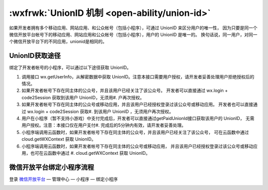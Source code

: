 :wxfrwk:`UnionID 机制 <open-ability/union-id>`
======================================================

如果开发者拥有多个移动应用、网站应用、和公众帐号（包括小程序），可通过 UnionID 来区分用户的唯一性，
因为只要是同一个微信开放平台帐号下的移动应用、网站应用和公众帐号（包括小程序），用户的 UnionID 是唯一的。
换句话说，同一用户，对同一个微信开放平台下的不同应用，unionid是相同的。

UnionID获取途径
-------------------

绑定了开发者帐号的小程序，可以通过以下途径获取 UnionID。

#. 调用接口 wx.getUserInfo，从解密数据中获取 UnionID。注意本接口需要用户授权，请开发者妥善处理用户拒绝授权后的情况。
#. 如果开发者帐号下存在同主体的公众号，并且该用户已经关注了该公众号。
   开发者可以直接通过 wx.login + code2Session 获取到该用户 UnionID，无须用#. 户再次授权。
#. 如果开发者帐号下存在同主体的公众号或移动应用，并且该用户已经授权登录过该公众号或移动应用。
   开发者也可以直接通过 wx.login + code2Session 获取#. 到该用户 UnionID ，无须用户再次授权。
#. 用户在小程序（暂不支持小游戏）中支付完成后，开发者可以直接通过getPaidUnionId接口获取该用户的 UnionID，
   无需用户授权。注意：本接口仅在用户支付#. 完成后的5分钟内有效，请开发者妥善处理。
#. 小程序端调用云函数时，如果开发者帐号下存在同主体的公众号，并且该用户已经关注了该公众号，
   可在云函数中通过 cloud.getWXContext 获取 UnionID。
#. 小程序端调用云函数时，如果开发者帐号下存在同主体的公众号或移动应用，
   并且该用户已经授权登录过该公众号或移动应用，也可在云函数中通过 #. cloud.getWXContext 获取 UnionID。

微信开放平台绑定小程序流程
--------------------------

登录 `微信开放平台 <https://open.weixin.qq.com/>`_ — 管理中心 — 小程序 — 绑定小程序

.. image:: https://developers.weixin.qq.com/miniprogram/dev/framework/open-ability/image/union_bind.png?t=19041921
